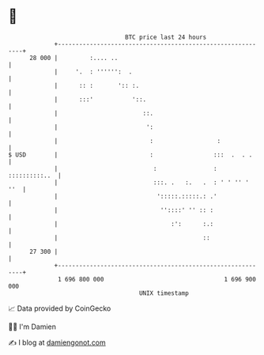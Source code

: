 * 👋

#+begin_example
                                    BTC price last 24 hours                    
                +------------------------------------------------------------+ 
         28 000 |         :.... ..                                           | 
                |     '.  : '''''':  .                                       | 
                |      :: :       ':: :.                                     | 
                |      :::'           '::.                                   | 
                |                        ::.                                 | 
                |                         ':                                 | 
                |                          :                  :              | 
   $ USD        |                          :                 :::  .  . .     | 
                |                           :                : ::::::::::..  | 
                |                           :::. .   :.   .  : ' ' '' '  ''  | 
                |                            ':::::.:::::.: .'               | 
                |                             ''::::' '' :: :                | 
                |                                :':      :.:                | 
                |                                         ::                 | 
         27 300 |                                                            | 
                +------------------------------------------------------------+ 
                 1 696 800 000                                  1 696 900 000  
                                        UNIX timestamp                         
#+end_example
📈 Data provided by CoinGecko

🧑‍💻 I'm Damien

✍️ I blog at [[https://www.damiengonot.com][damiengonot.com]]
